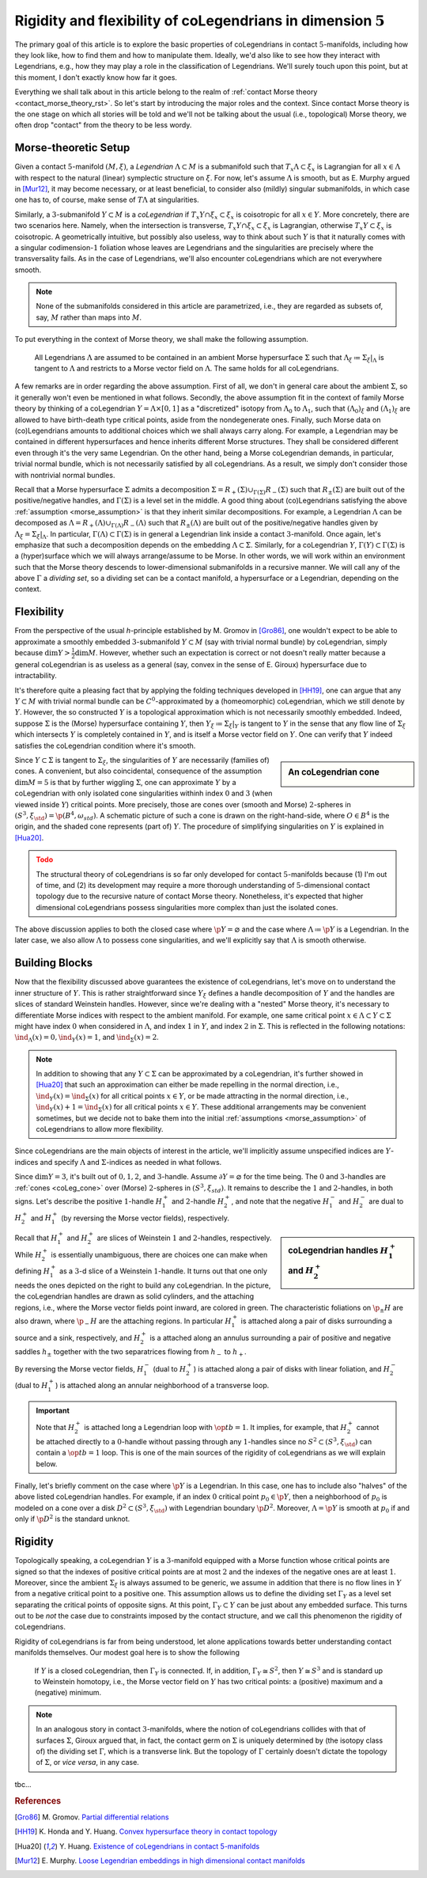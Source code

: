 .. _coLeg_5d_rst:

Rigidity and flexibility of coLegendrians in dimension :math:`5`
================================================================

The primary goal of this article is to explore the basic properties of coLegendrians in contact :math:`5`-manifolds, including how they look like, how to find them and how to manipulate them. Ideally, we'd also like to see how they interact with Legendrians, e.g., how they may play a role in the classification of Legendrians. We'll surely touch upon this point, but at this moment, I don't exactly know how far it goes.

Everything we shall talk about in this article belong to the realm of :ref:`contact Morse theory <contact_morse_theory_rst>`. So let's start by introducing the major roles and the context. Since contact Morse theory is the one stage on which all stories will be told and we'll not be talking about the usual (i.e., topological) Morse theory, we often drop "contact" from the theory to be less wordy.

Morse-theoretic Setup
---------------------

Given a contact :math:`5`-manifold :math:`(M, \xi)`, a *Legendrian* :math:`\Lambda \subset M` is a submanifold such that :math:`T_x\Lambda \subset \xi_x` is Lagrangian for all :math:`x \in \Lambda` with respect to the natural (linear) symplectic structure on :math:`\xi`. For now, let's assume :math:`\Lambda` is smooth, but as E. Murphy argued in [Mur12]_, it may become necessary, or at least beneficial, to consider also (mildly) singular submanifolds, in which case one has to, of course, make sense of :math:`T\Lambda` at singularities.

Similarly, a :math:`3`-submanifold :math:`Y \subset M` is a *coLegendrian* if :math:`T_x Y \cap \xi_x \subset \xi_x` is coisotropic for all :math:`x \in Y`. More concretely, there are two scenarios here. Namely, when the intersection is transverse, :math:`T_x Y \cap \xi_x \subset \xi_x` is Lagrangian, otherwise :math:`T_x Y \subset \xi_x` is coisotropic. A geometrically intuitive, but possibly also useless, way to think about such :math:`Y` is that it naturally comes with a singular codimension-:math:`1` foliation whose leaves are Legendrians and the singularities are precisely where the transversality fails. As in the case of Legendrians, we'll also encounter coLegendrians which are not everywhere smooth.

.. note::

    None of the submanifolds considered in this article are parametrized, i.e., they are regarded as subsets of, say, :math:`M` rather than maps into :math:`M`.

To put everything in the context of Morse theory, we shall make the following assumption.

.. _morse_assumption:

    All Legendrians :math:`\Lambda` are assumed to be contained in an ambient Morse hypersurface :math:`\Sigma` such that :math:`\Lambda_{\xi} \coloneqq \Sigma_{\xi}|_{\Lambda}` is tangent to :math:`\Lambda` and restricts to a Morse vector field on :math:`\Lambda`. The same holds for all coLegendrians.

A few remarks are in order regarding the above assumption. First of all, we don't in general care about the ambient :math:`\Sigma`, so it generally won't even be mentioned in what follows. Secondly, the above assumption fit in the context of family Morse theory by thinking of a coLegendrian :math:`Y = \Lambda \times [0, 1]` as a "discretized" isotopy from :math:`\Lambda_0` to :math:`\Lambda_1`, such that :math:`(\Lambda_0)_{\xi}` and :math:`(\Lambda_1)_{\xi}` are allowed to have birth-death type critical points, aside from the nondegenerate ones. Finally, such Morse data on (co)Legendrians amounts to additional choices which we shall always carry along. For example, a Legendrian may be contained in different hypersurfaces and hence inherits different Morse structures. They shall be considered different even through it's the very same Legendrian. On the other hand, being a Morse coLegendrian demands, in particular, trivial normal bundle, which is not necessarily satisfied by all coLegendrians. As a result, we simply don't consider those with nontrivial normal bundles.

Recall that a Morse hypersurface :math:`\Sigma` admits a decomposition :math:`\Sigma = R_+(\Sigma) \cup_{\Gamma(\Sigma)} R_-(\Sigma)` such that :math:`R_{\pm} (\Sigma)` are built out of the positive/negative handles, and :math:`\Gamma(\Sigma)` is a level set in the middle. A good thing about (co)Legendrians satisfying the above :ref:`assumption <morse_assumption>` is that they inherit similar decompositions. For example, a Legendrian :math:`\Lambda` can be decomposed as :math:`\Lambda = R_+(\Lambda) \cup_{\Gamma(\Lambda)} R_-(\Lambda)` such that :math:`R_{\pm} (\Lambda)` are built out of the positive/negative handles given by :math:`\Lambda_{\xi} = \Sigma_{\xi}|_{\Lambda}`. In particular, :math:`\Gamma(\Lambda) \subset \Gamma(\Sigma)` is in general a Legendrian link inside a contact :math:`3`-manifold. Once again, let's emphasize that such a decomposition depends on the embedding :math:`\Lambda \subset \Sigma`. Similarly, for a coLegendrian :math:`Y`, :math:`\Gamma(Y) \subset \Gamma(\Sigma)` is a (hyper)surface which we will always arrange/assume to be Morse. In other words, we will work within an environment such that the Morse theory descends to lower-dimensional submanifolds in a recursive manner. We will call any of the above :math:`\Gamma` a *dividing set*, so a dividing set can be a contact manifold, a hypersurface or a Legendrian, depending on the context.

Flexibility
-----------

From the perspective of the usual *h*-principle established by M. Gromov in [Gro86]_, one wouldn't expect to be able to approximate a smoothly embedded :math:`3`-submanifold :math:`Y \subset M` (say with trivial normal bundle) by coLegendrian, simply because :math:`\dim Y > \tfrac{1}{2} \dim M`. However, whether such an expectation is correct or not doesn't really matter because a general coLegendrian is as useless as a general (say, convex in the sense of E. Giroux) hypersurface due to intractability.

It's therefore quite a pleasing fact that by applying the folding techniques developed in [HH19]_, one can argue that any :math:`Y \subset M` with trivial normal bundle can be :math:`C^0`-approximated by a (homeomorphic) coLegendrian, which we still denote by :math:`Y`. However, the so constructed :math:`Y` is a topological approximation which is not necessarily smoothly embedded. Indeed, suppose :math:`\Sigma` is the (Morse) hypersurface containing :math:`Y`, then :math:`Y_{\xi} \coloneqq \Sigma_{\xi}|_Y` is tangent to :math:`Y` in the sense that any flow line of :math:`\Sigma_{\xi}` which intersects :math:`Y` is completely contained in :math:`Y`, and is itself a Morse vector field on :math:`Y`. One can verify that :math:`Y` indeed satisfies the coLegendrian condition where it's smooth.

.. _coLeg_cone:

.. sidebar:: An coLegendrian cone

    .. image:: static/cone.svg
        :align: center
        :width: 200px

Since :math:`Y \subset \Sigma` is tangent to :math:`\Sigma_{\xi}`, the singularities of :math:`Y` are necessarily (families of) cones. A convenient, but also coincidental, consequence of the assumption :math:`\dim M = 5` is that by further wiggling :math:`\Sigma`, one can approximate :math:`Y` by a coLegendrian with only isolated cone singularities withinh index :math:`0` and :math:`3` (when viewed inside :math:`Y`) critical points. More precisely, those are cones over (smooth and Morse) :math:`2`-spheres in :math:`(S^3, \xi_{\std}) = \p (B^4, \omega_{std})`. A schematic picture of such a cone is drawn on the right-hand-side, where :math:`O \in B^4` is the origin, and the shaded cone represents (part of) :math:`Y`. The procedure of simplifying singularities on :math:`Y` is explained in [Hua20]_.

.. admonition:: Todo
    :class: warning

    The structural theory of coLegendrians is so far only developed for contact :math:`5`-manifolds because (1) I'm out of time, and (2) its development may require a more thorough understanding of :math:`5`-dimensional contact topology due to the recursive nature of contact Morse theory. Nonetheless, it's expected that higher dimensional coLegendrians possess singularities more complex than just the isolated cones.

The above discussion applies to both the closed case where :math:`\p Y = \varnothing` and the case where :math:`\Lambda \coloneqq \p Y` is a Legendrian. In the later case, we also allow :math:`\Lambda` to possess cone singularities, and we'll explicitly say that :math:`\Lambda` is smooth otherwise.

Building Blocks
---------------

Now that the flexibility discussed above guarantees the existence of coLegendrians, let's move on to understand the inner structure of :math:`Y`. This is rather straightforward since :math:`Y_{\xi}` defines a handle decomposition of :math:`Y` and the handles are slices of standard Weinstein handles. However, since we're dealing with a "nested" Morse theory, it's necessary to differentiate Morse indices with respect to the ambient manifold. For example, one same critical point :math:`x \in \Lambda \subset Y \subset \Sigma` might have index :math:`0` when considered in :math:`\Lambda`, and index :math:`1` in :math:`Y`, and index :math:`2` in :math:`\Sigma`. This is reflected in the following notations: :math:`\ind_{\Lambda} (x) = 0, \ind_Y (x) = 1`, and :math:`\ind_{\Sigma} (x) = 2`.

.. note::

    In addition to showing that any :math:`Y \subset \Sigma` can be approximated by a coLegendrian, it's further showed in [Hua20]_ that such an approximation can either be made repelling in the normal direction, i.e., :math:`\ind_Y (x) = \ind_{\Sigma} (x)` for all critical points :math:`x \in Y`, or be made attracting in the normal direction, i.e., :math:`\ind_Y (x) + 1 = \ind_{\Sigma} (x)` for all critical points :math:`x \in Y`. These additional arrangements may be convenient sometimes, but we decide not to bake them into the initial :ref:`assumptions <morse_assumption>` of coLegendrians to allow more flexibility.

Since coLegendrians are the main objects of interest in the article, we'll implicitly assume unspecified indices are :math:`Y`-indices and specify :math:`\Lambda` and :math:`\Sigma`-indices as needed in what follows.

Since :math:`\dim Y = 3`, it's built out of :math:`0,1,2`, and :math:`3`-handle. Assume :math:`\partial Y = \varnothing` for the time being. The :math:`0` and :math:`3`-handles are :ref:`cones <coLeg_cone>` over (Morse) :math:`2`-spheres in :math:`(S^3, \xi_{std})`. It remains to describe the :math:`1` and :math:`2`-handles, in both signs. Let's describe the positive :math:`1`-handle :math:`H_1^+` and :math:`2`-handle :math:`H_2^+`, and note that the negative :math:`H_1^-` and :math:`H_2^-` are dual to :math:`H_2^+` and :math:`H_1^+` (by reversing the Morse vector fields), respectively.

.. sidebar:: coLegendrian handles :math:`H_1^+` and :math:`H_2^+`

    .. image:: static/one-and-two-handles-5d.svg
        :align: center
        :width: 200px

Recall that :math:`H_1^+` and :math:`H_2^+` are slices of Weinstein :math:`1` and :math:`2`-handles, respectively. While :math:`H_2^+` is essentially unambiguous, there are choices one can make when defining :math:`H_1^+` as a :math:`3`-d slice of a Weinstein :math:`1`-handle. It turns out that one only needs the ones depicted on the right to build any coLegendrian. In the picture, the coLegendrian handles are drawn as solid cylinders, and the attaching regions, i.e., where the Morse vector fields point inward, are colored in green. The characteristic foliations on :math:`\p_{\pm} H` are also drawn, where :math:`\p_- H` are the attaching regions. In particular :math:`H_1^+` is attached along a pair of disks surrounding a source and a sink, respectively, and :math:`H_2^+` is a attached along an annulus surrounding a pair of positive and negative saddles :math:`h_{\pm}` together with the two separatrices flowing from :math:`h_-` to :math:`h_+`.

By reversing the Morse vector fields, :math:`H_1^-` (dual to :math:`H_2^+`) is attached along a pair of disks with linear foliation, and :math:`H_2^-` (dual to :math:`H_1^+`) is attached along an annular neighborhood of a transverse loop.

.. important::

    Note that :math:`H_2^+` is attached long a Legendrian loop with :math:`\op{tb} = 1`. It implies, for example, that :math:`H_2^+` cannot be attached directly to a :math:`0`-handle without passing through any :math:`1`-handles since no :math:`S^2 \subset (S^3, \xi_{\std})` can contain a :math:`\op{tb} = 1` loop. This is one of the main sources of the rigidity of coLegendrians as we will explain below.

Finally, let's briefly comment on the case where :math:`\p Y` is a Legendrian. In this case, one has to include also "halves" of the above listed coLegendrian handles. For example, if an index :math:`0` critical point :math:`p_0 \in \p Y`, then a neighborhood of :math:`p_0` is modeled on a cone over a disk :math:`D^2 \subset (S^3, \xi_{\std})` with Legendrian boundary :math:`\p D^2`. Moreover, :math:`\Lambda = \p Y` is smooth at :math:`p_0` if and only if :math:`\p D^2` is the standard unknot.

Rigidity
--------

Topologically speaking, a coLegendrian :math:`Y` is a :math:`3`-manifold equipped with a Morse function whose critical points are signed so that the indexes of positive critical points are at most :math:`2` and the indexes of the negative ones are at least :math:`1`. Moreover, since the ambient :math:`\Sigma_{\xi}` is always assumed to be generic, we assume in addition that there is no flow lines in :math:`Y` from a negative critical point to a positive one. This assumption allows us to define the dividing set :math:`\Gamma_Y` as a level set separating the critical points of opposite signs. At this point, :math:`\Gamma_Y \subset Y` can be just about any embedded surface. This turns out to be *not* the case due to constraints imposed by the contact structure, and we call this phenomenon the rigidity of coLegendrians.

Rigidity of coLegendrians is far from being understood, let alone applications towards better understanding contact manifolds themselves. Our modest goal here is to show the following

    If :math:`Y` is a closed coLegendrian, then :math:`\Gamma_Y` is connected. If, in addition, :math:`\Gamma_Y \cong S^2`, then :math:`Y \cong S^3` and is standard up to Weinstein homotopy, i.e., the Morse vector field on :math:`Y` has two critical points: a (positive) maximum and a (negative) minimum.

.. note::

    In an analogous story in contact :math:`3`-manifolds, where the notion of coLegendrians collides with that of surfaces :math:`\Sigma`, Giroux argued that, in fact, the contact germ on :math:`\Sigma` is uniquely determined by (the isotopy class of) the dividing set :math:`\Gamma`, which is a transverse link. But the topology of :math:`\Gamma` certainly doesn't dictate the topology of :math:`\Sigma`, or *vice versa*, in any case.

tbc...


.. rubric:: References

.. [Gro86] M\. Gromov\. `Partial differential relations <https://www.ihes.fr/~gromov/wp-content/uploads/2018/08/248.pdf>`_

.. [HH19] K\. Honda and Y\. Huang\. `Convex hypersurface theory in contact topology <https://arxiv.org/abs/1907.06025v2>`_

.. [Hua20] Y\. Huang\. `Existence of coLegendrians in contact 5-manifolds <https://arxiv.org/abs/2006.11844v1>`_

.. [Mur12] E\. Murphy\. `Loose Legendrian embeddings in high dimensional contact manifolds <https://arxiv.org/abs/1201.2245v5>`_
